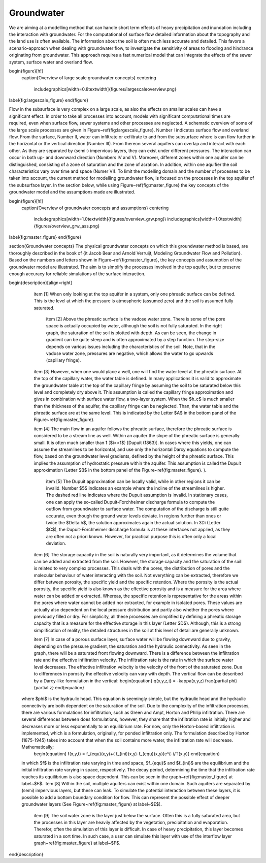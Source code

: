 Groundwater
===========

We are aiming at a modelling method that can handle short term effects of heavy precipitation and inundation including the interaction with groundwater. For the computational of surface flow detailed information about the topography and the land use is often available. The information about the soil is often much less accurate and detailed. This favors a scenario-approach when dealing with groundwater flow, to investigate the sensitivity of areas to flooding and hindrance originating from groundwater. This approach requires a fast numerical model that can integrate the effects of the sewer system, surface water and overland flow.

\begin{figure}[h!]
  \caption{Overview of large scale groundwater concepts}
  \centering
    \includegraphics[width=0.8\textwidth]{figures/largescaleoverview.png}
\label{fig:largescale_figure}
\end{figure}

.. figure:: image/b1_1.png
   :scale: 30%
   :alt: Overview of large scale groundwater concepts
   :align: right

Flow in the subsurface is very complex on a large scale, as also the effects on smaller scales can have a significant effect. In order to take all processes into account, models with significant computational times are required, even when surface flow, sewer systems and other processes are neglected. A schematic overview of some of the large scale processes are given in Figure~\ref{fig:largescale_figure}. Number I indicates surface flow and overland flow. From the surface, Number II, water can infiltrate or exfiltrate to and from the subsurface where is can flow further in the horizontal or the vertical direction (Number III). From thereon several aquifers can overlap and interact with each other. As they are separated by (semi-) impervious layers, they can exist under different pressures. The interaction can occur in both up- and downward direction (Numbers IV and V).  Moreover, different zones within one aquifer can be distinguished, consisting of a zone of saturation and the zone of acration. In addition, within one aquifier the soil characteristics vary over time and space (Numer VI). To limit the modelling domain and the number of processes to be taken into account, the current method for modelling groundwater flow, is focused on the processes in the top aquifer of the subsurface layer. In the section below, while using Figure~\ref{fig:master_figure} the key concepts of the groundwater model and the assumptions made are illustrated.

\begin{figure}[h!]
  \caption{Overview of groundwater concepts and assumptions}
  \centering
    \includegraphics[width=1.0\textwidth]{figures/overview_grw.png}\\
    \includegraphics[width=1.0\textwidth]{figures/overview_grw_ass.png}
\label{fig:master_figure}
\end{figure}

\section{Groundwater concepts}
The physical groundwater concepts on which this groundwater method is based, are thoroughly described in the book of {\it Jacob Bear and Arnold Verruijt, Modeling Groundwater Flow and Pollution}. Based on the numbers and letters shown in Figure~\ref{fig:master_figure}, the key concepts and assumption of the groundwater model are illustrated. The aim is to simplify the processes involved in the top aquifer, but to preserve enough accuracy for reliable simulations of the surface interaction.

\begin{description}[align=right]
  \item [1] When only looking at the top aquifer in a system, only one phreatic surface can be defined. This is the level at which the pressure is atmospheric (assumed zero) and the soil is assumed fully saturated. 

   \item [2] Above the phreatic surface is the vadose water zone. There is some of the pore space is actually occupied by water, although the soil is not fully saturated. In the right graph, the saturation of the soil is plotted with depth. As can be seen, the change in gradient can be quite steep and is often approximated by a step function. The step-size depends on various issues including the characteristics of the soil. Note, that in the vadose water zone, pressures are negative, which allows the water to go upwards  (capillary fringe). 

  \item [3]  However, when one would place a well, one will find the water level at the phreatic surface. At the top of the capillary water, the water table is defined. In many applications it is valid to approximate the groundwater table at the top of the capillary fringe by assuming the soil to be saturated below this level and completely dry above it. This assumption is called the capillary fringe approximation and gives in combination with surface water flow,  a two-layer system.  When the $h_c$ is much smaller than the thickness of the aquifer, the capillary fringe can be neglected. Than, the water table and the phreatic surface are at the same level. This is indicated by the Letter $A$ in the bottom panel of the Figure~\ref{fig:master_figure}. 
  
  \item  [4] The main flow in an aquifer follows the phreatic surface, therefore the phreatic surface is considered to be a stream line as well. Within an aquifer the slope of the phreatic surface is generally small. It is often much smaller than 1 ($i<<1$) [Dupuit (1863)]. In cases where this yields, one can assume the streamlines to be horizontal, and use only the horizontal Darcy equations to compute the flow, based on the groundwater level gradients, defined by the height of the phreatic surface. This implies the assumption of hydrostatic pressure within the aquifer. This assumption is called the Dupuit approximation (Letter $B$ in the bottom panel of the Figure~\ref{fig:master_figure}. 
  ).
 
   \item [5] The Dupuit approximation can be locally valid, while in other regions it can be invalid. Number $5$ indicates an example where the incline of the streamlines is higher. The dashed red line indicates where the Dupuit assumption is invalid. In stationary cases, one can apply the so-called Dupuit-Forchheimer discharge formula to compute the outflow from groundwater to surface water. The computation of the discharge is still quite accurate, even though the ground water levels deviate.  In regions further than ones or twice the $\Delta h$, the solution approximates again the actual solution. In 3Di (Letter $C$), the Dupuit-Forchheimer discharge formula is at these interfaces not applied, as they are often not a priori known. However, for practical purpose this is often only a local deviation.
   
  \item [6] The storage capacity in the soil is naturally very important, as it determines the volume that can be added and extracted from the soil. However, the storage capacity and the saturation of the soil is related to very complex processes. This deals with the pores, the distribution of pores and the molecular behaviour of water interacting with the soil.  Not everything can be extracted, therefore we differ between porosity, the specific yield and the specific retention. Where the porosity is the actual porosity, the specific yield is also known as the effective porosity and is a measure for the area where water can be added or extracted. Whereas, the specific retention is representative for the areas within the pores where water cannot be added nor extracted, for example in isolated pores. These values are actually also dependent on the local pressure distribution and partly also whether the pores where previously filled or dry. For simplicity, all these processes are simplified by defining a phreatic storage capacity that is a measure for the effective storage in this layer (Letter $D$). Although, this is a strong simplification of reality, the detailed structures in the soil at this level of detail are generally unknown.  
  
  \item [7] In case of a porous surface layer, surface water will be flowing downward due to gravity, depending on the pressure gradient, the saturation and the hydraulic connectivity. As seen in the graph, there will be a saturated front flowing downward. There is a difference between the infiltration rate and the effective infiltration velocity. The infiltration rate is the rate in which the surface water level decreases. The effective infiltration velocity is the velocity of the front of the saturated zone. Due to differences in porosity the effective velocity can vary with depth. The vertical flow can be described by a Darcy-like formulation in the vertical:
  \begin{equation}
  q(x,y,z,t) = -\kappa(x,y,z) \frac{\partial \phi}{\partial z}
  \end{equation}
 where $\phi$ is the hydraulic head. This equation is seemingly simple, but the hydraulic head and the hydraulic connectivity are both dependent on the saturation of the soil. Due to the complexity of the infiltration processes, there are various formulations for infiltration, such as Green and Ampt, Horton and Philip infiltration. There are several differences between does formulations, however, they share that the infiltration rate is initially higher and decreases more or less exponentially to an equilibrium rate. For now, only the Horton-based infiltration is implemented, which is a formulation, originally, for ponded infiltration only. The formulation described by Horton (1875-1945) takes into account that when the soil contains more water, the infiltration rate will decrease. Mathematically;
  \begin{equation}
  f(x,y,t) = f_{equ}(x,y)+(  f_{ini}(x,y)-f_{equ}(x,y))e^{-t/T(x,y)}
  \end{equation}
 in which $f$ is the infiltration rate varying in time and space, $f_{equ}$ and $f_{ini}$ are the equilibrium and the initial infiltration rate varying in space, respectively. The decay period, determining the time that the infiltration rate reaches its equilibrium is also space dependent. This can be seen in the graph~\ref{fig:master_figure} at label~$F$.
 \item  [8] Within the soil, multiple aquifers can exist within one domain. Such aquifers are separated by (semi) impervious layers, but these can leak. To simulate the potential interaction between these layers, it is possible to add a bottom boundary condition for flow. This can represent the possible effect of deeper groundwater layers (See Figure~\ref{fig:master_figure} at label~$E$).
   \item [9] The soil water zone is the layer just below the surface. Often this is a fully saturated area, but the processes in this layer are heavily affected by the vegetation, precipitation and evaporation. Therefor, often the simulation of this layer is difficult. In case of heavy precipitation, this layer becomes saturated in a sort time. In such case, a user can simulate this layer with use of the interflow layer graph~\ref{fig:master_figure} at label~$F$.

\end{description}